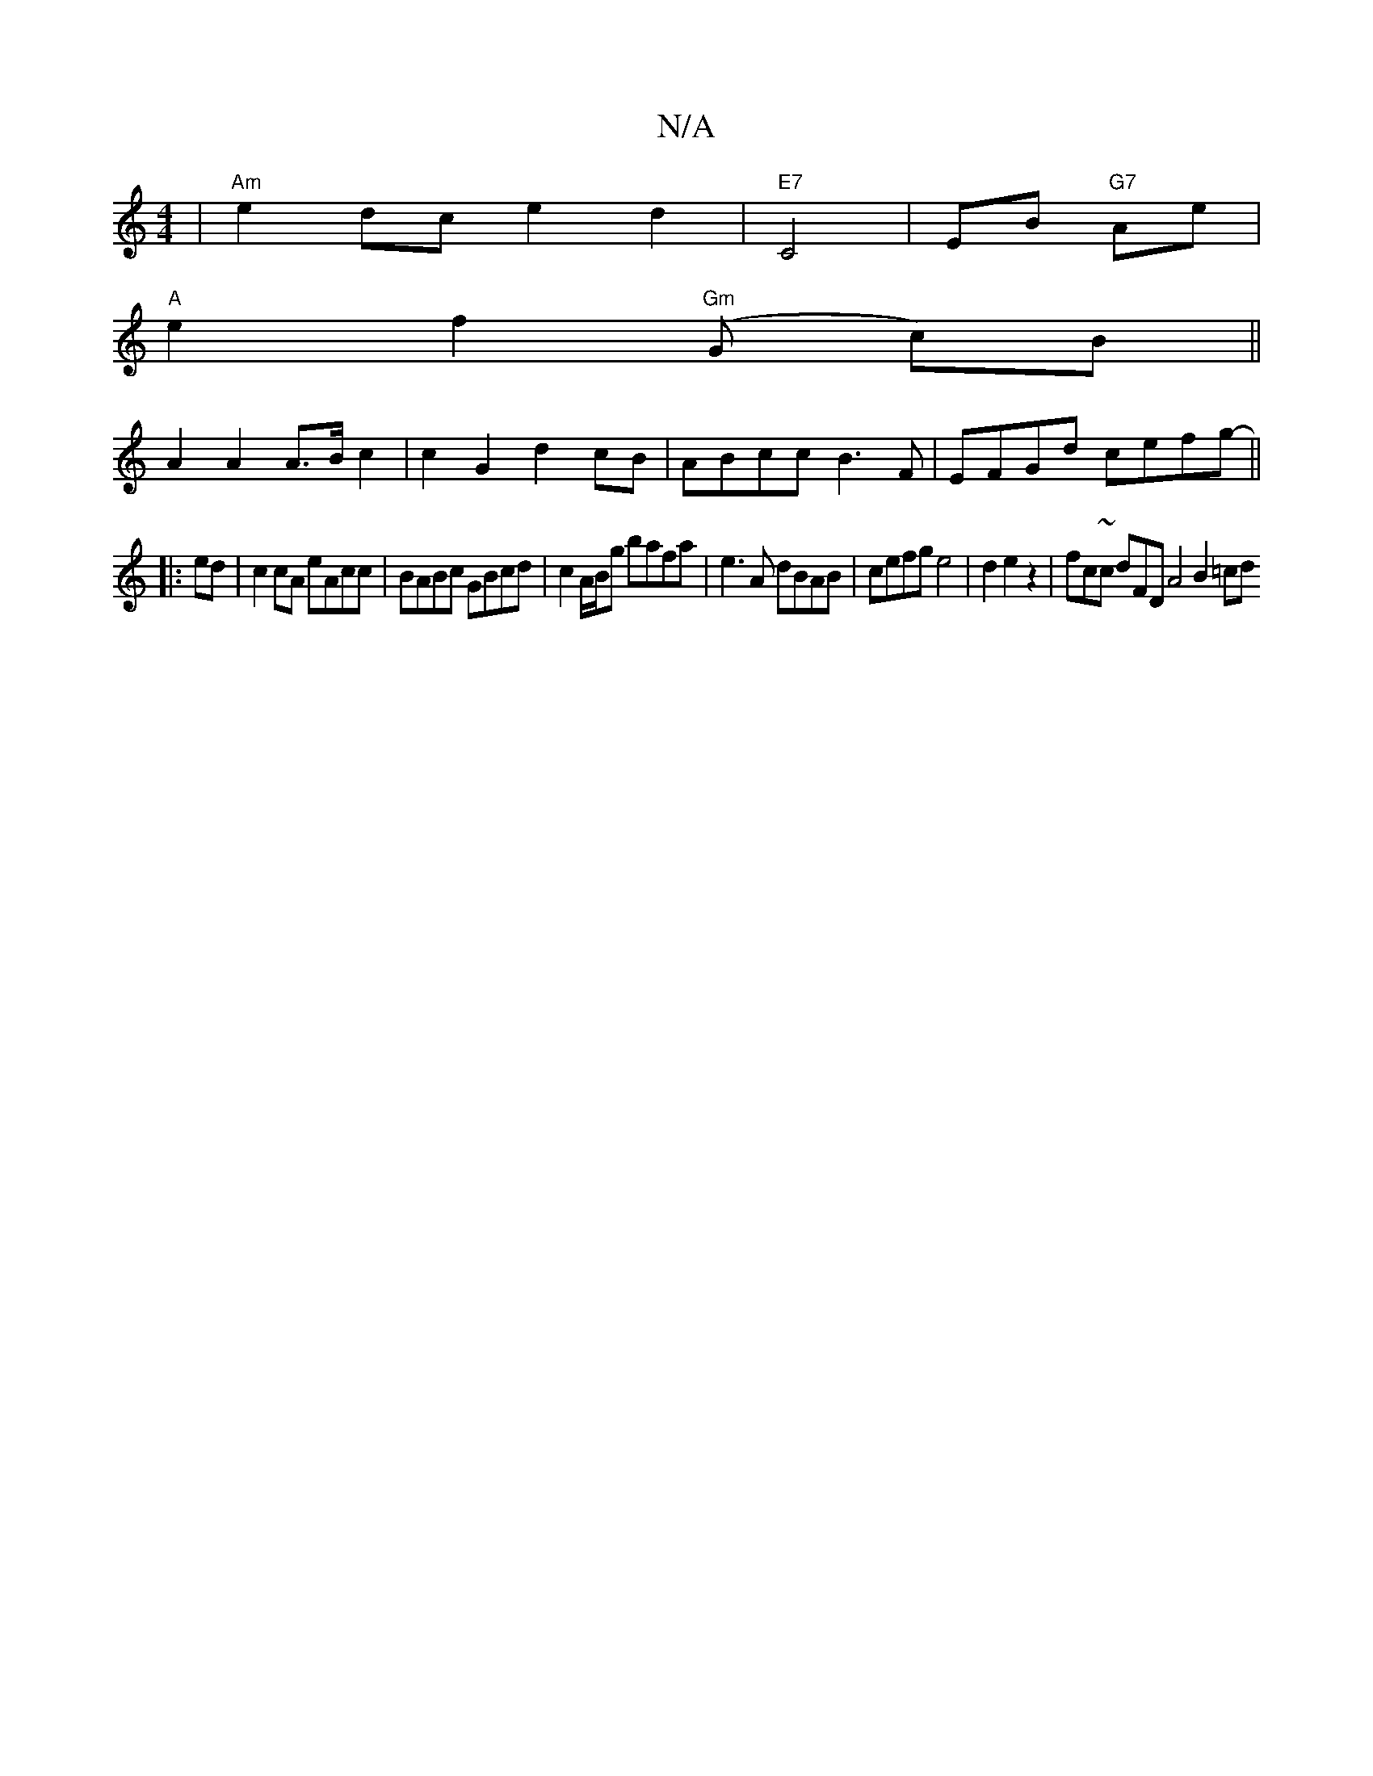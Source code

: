 X:1
T:N/A
M:4/4
R:N/A
K:Cmajor
 | "Am"e2dc e2d2|"E7" C4- | EB- "G7"Ae |
"A" e2 f2 "Gm"(G c)B ||
A2 A2 A>B c2|c2G2 d2cB| ABcc B3 F | EFGd cefg-||
|:ed|c2cA eAcc | BABc GBcd | c2 A/B/g bafa|e3A dBAB|cefg e4|d2e2z2-|fc~c dFD A4 B2 =cd